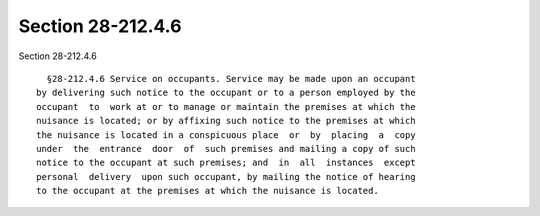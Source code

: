 Section 28-212.4.6
==================

Section 28-212.4.6 ::    
        
     
        §28-212.4.6 Service on occupants. Service may be made upon an occupant
      by delivering such notice to the occupant or to a person employed by the
      occupant  to  work at or to manage or maintain the premises at which the
      nuisance is located; or by affixing such notice to the premises at which
      the nuisance is located in a conspicuous place  or  by  placing  a  copy
      under  the  entrance  door  of  such premises and mailing a copy of such
      notice to the occupant at such premises; and  in  all  instances  except
      personal  delivery  upon such occupant, by mailing the notice of hearing
      to the occupant at the premises at which the nuisance is located.
    
    
    
    
    
    
    